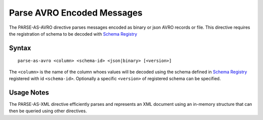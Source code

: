 .. meta::
    :author: Cask Data, Inc.
    :copyright: Copyright © 2014-2017 Cask Data, Inc.

===========================
Parse AVRO Encoded Messages
===========================

The PARSE-AS-AVRO directive parses messages encoded as binary or json
AVRO records or file. This directive requires the registration of schema
to be decoded with `Schema Registry <../service/schema-registry.md>`__

Syntax
------

::

    parse-as-avro <column> <schema-id> <json|binary> [<version>]

The ``<column>`` is the name of the column whoes values will be decoded
using the schema defined in `Schema
Registry <../service/schema-registry.md>`__ registered with id
``<schema-id>``. Optionally a specific ``<version>`` of registered
schema can be specified.

Usage Notes
-----------

The PARSE-AS-XML directive efficiently parses and represents an XML
document using an in-memory structure that can then be queried using
other directives.

